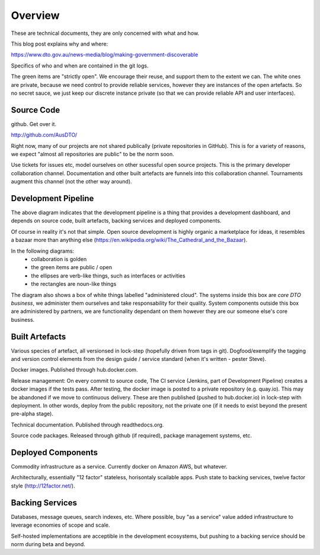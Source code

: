 Overview
========

These are technical documents, they are only concerned with what and how. 

This blog post explains why and where:

https://www.dto.gov.au/news-media/blog/making-government-discoverable

Specifics of who and when are contained in the git logs.


.. graphviz::

   digraph d {
      node [shape="rectangle" style=filled fillcolor=white];
      rankdir=LR;
      ui [label="user\ninterfaces" shape=ellipse fillcolor=green];
      api [label="API" shape=ellipse fillcolor=green];
      colab [label="collaborate" shape=ellipse fillcolor=gold];
      pub [label="publish/release" shape=ellipse];
      ddash [label="development\ndashboards" shape=ellipse fillcolor=green];
      pipe [label="development\npipeline"];
      build [label="built\nartefacts" shape=folder fillcolor=green]; 
      src [label="source\ncode" shape=folder fillcolor=green];

      subgraph cluster_private {
	  deployed [label="deployed\ncomponents" shape=folder];
	  backing [label="backing\nservices" shape=folder];
      }
      
      ui -> deployed;
      api -> deployed;
      colab -> src;
      pub -> build;
      ddash -> pipe;
      pipe -> src;
      pipe -> build;
      pipe -> backing;
      pipe -> deployed;
      build -> src;
      deployed -> backing;
      deployed -> build;
   }

The green items are "strictly open". We encourage their reuse, and support them to the extent we can. The white ones are private, because we need control to provide reliable services, however they are instances of the open artefacts. So no secret sauce, we just keep our discrete instance private (so that we can provide reliable API and user interfaces).


Source Code
-----------

github. Get over it.

http://github.com/AusDTO/


Right now, many of our projects are not shared publically (private repositories in GitHub). This is for a variety of reasons, we expect "almost all repositories are public" to be the norm soon.

Use tickets for issues etc, model ourselves on other sucessful open source projects. This is the primary developer collaboration channel. Documentation and other built artefacts are funnels into this collaboration channel. Tournaments augment this channel (not the other way around).


Development Pipeline
--------------------

The above diagram indicates that the development pipeline is a thing that provides a development dashboard, and depends on source code, built artefacts, backing services and deployed components.

| Of course in reality it's not that simple. Open source development is highly organic  a marketplace for ideas, it resembles a bazaar more than anything else (https://en.wikipedia.org/wiki/The_Cathedral_and_the_Bazaar).

In the following diagrams:
 * collaboration is golden
 * the green items are public / open
 * the ellipses are verb-like things, such as interfaces or activities
 * the rectangles are noun-like things

The diagram also shows a box of white things labelled "administered cloud". The systems inside this box are *core DTO business*, we administer them ourselves and take responsability for their quality. System components outside this box are administered by partners, we are functionality dependant on them however they are our someone else's core business.

.. graphviz::

   digraph d {
      node [shape=ellipse style=filled fillcolor=white];

      repo [label="AusDTO\nrepository" fillcolor=green shape=rectangle];
      maint [label="<<DTO>>\nmaintainer" shape=rectangle];
      developer [shape=rectangle fillcolor=gold];
      od [label="open\ndata" shape=rectangle fillcolor=green];
      ddash [label="development\ndashboard" fillcolor=green];

      fork [label="fork\nrepo" fillcolor=gold];
      prepo [label="personal\nrepository" fillcolor=gold shape=rectangle];
      developer -> fork;
      fork ->prepo;
      fork -> repo;

      edit [label="change\ncode" fillcolor=gold];
      developer -> edit -> prepo;

      pr [label="pull\nrequest" fillcolor=gold];
      developer -> pr;
      pr -> prepo;
      pr -> repo;
      
      tickets [fillcolor=gold label="ticket\nconversations"];
      developer -> tickets -> repo;
      maint -> tickets;
      tickets -> od;
      merge [fillcolor=green];
      tag [fillcolor=green];
      maint -> merge -> pr;
      maint -> tag -> repo;

      subgraph cluster_admin {
         label="administered cloud";
	 jenkins [shape=rectangle];
	 ci [label="automated\ntesting"];
	 cp [label="automated\npublishing"];
	 disco [label="disco\nservices" shape=component];
	 workers [label="disco\nworkers" shape=component];
	 cd [label="automated\ndeployment"];
      }
      analytics [label="analytic\nfeedback"];
      built [label="built\nartefacts" shape=rectangle fillcolor=green];
      ui [label="user\ninterface" fillcolor=green];
      api [label=API fillcolor=green];

      bs [label="backing\nservices" shape=rectangle];

      disco -> bs;
      workers -> bs;

      repo -> ci [dir=back];
      ci -> jenkins;
      ddash -> jenkins
      jenkins -> cp;
      cp -> built;
      jenkins -> cd;
      cd -> built;
      cd -> disco;
      cd -> workers;
      ui -> disco;
      api -> disco;

      analytics -> od;
      analytics -> bs;
   }



Built Artefacts
---------------

Various species of artefact, all versionsed in lock-step (hopefully driven from tags in git). Dogfood/exemplify the tagging and version control elements from the design guide / service standard (when it's written - pester Steve).

.. graphviz::

   digraph d {
      node [shape="rectangle" style=filled fillcolor=white];

      deploy [label="automated\ndeployment" shape=ellipse];
      pub [label="automted\npublishing" shape=ellipse];
      subgraph cluster_built {
         label="built artefacts";
	 rtd [label="readthedocs.org"];
	 dh [label="hub.docker.io"];
	 pypi [label="package\ndistribution\nsystem"];
      }
      pub -> rtd;
      pub -> dh;
      pub -> pypi;

      prod [label="deployed\nsystem" ];

      node [shape=ellipse fillcolor=green];
      docs [label="developer\ndocs"];
      containers [label="linux\ncontainers"];
      libs [label="packaged\nlibraries"];
      
      rtd -> docs [dir=back];
      dh -> containers [dir=back];
      pypi -> libs [dir=back];
      
      deploy -> containers;      
      deploy -> prod;
   }

Docker images. Published through hub.docker.com.

Release management: On every commit to source code, The CI service (Jenkins, part of Development Pipeline) creates a docker images if the tests pass. After testing, the docker image is posted to a private repository (e.g. quay.io). This may be abandoned if we move to continuous delivery. These are then published (pushed to hub.docker.io) in lock-step with deployment. In other words, deploy from the public repository, not the private one (if it needs to exist beyond the present pre-alpha stage).

Technical documentation. Published through readthedocs.org.

Source code packages. Released through github (if required), package management systems, etc.


Deployed Components
-------------------

Commodity infrastructure as a service. Currently docker on Amazon AWS, but whatever.

Architecturally, essentially "12 factor" stateless, horisontaly scailable apps. Push state to backing services, twelve factor style (http://12factor.net/).


Backing Services
----------------

Databases, message queues, search indexes, etc. Where possible, buy "as a service" value added infrastructure to leverage economies of scope and scale.

.. graphviz::

   digraph d {
      node [shape=rectangle style=filled fillcolor=white];
      disco [label="disco\nservice"];
      discoworker [label="disco\nworker"];
      crawler;
      subgraph cluster_b {
         label="outsourced backing services";
	 database;
	 elasticsearch;
	 mq [label="message\nqueue"];
      }
      crawler -> database;
      discoworker -> database;
      discoworker -> mq;
      discoworker -> elasticsearch;
      disco -> elasticsearch;
   }

Self-hosted implementations are acceptible in the development ecosystems, but pushing to a backing service should be norm during beta and beyond. 
